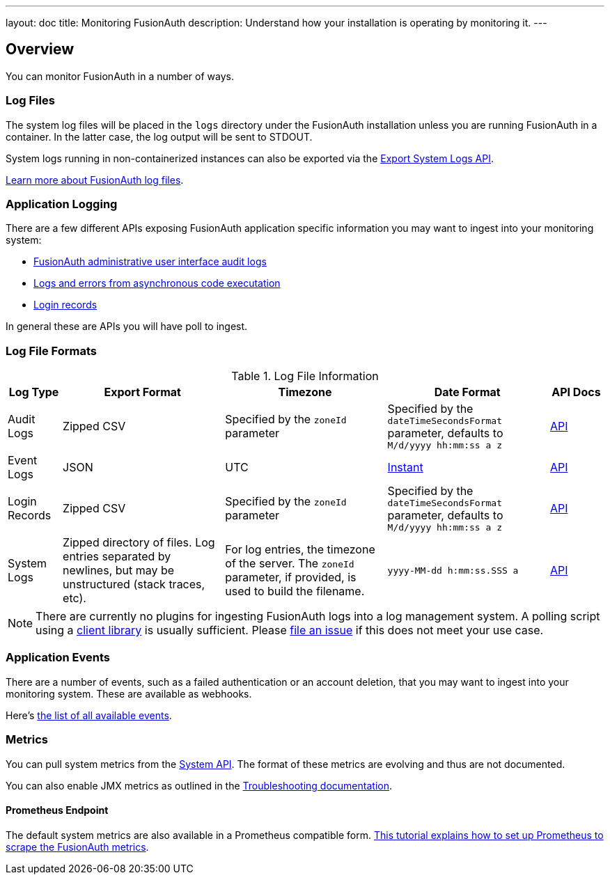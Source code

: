 ---
layout: doc
title: Monitoring FusionAuth
description: Understand how your installation is operating by monitoring it.
---

== Overview

You can monitor FusionAuth in a number of ways.

=== Log Files

The system log files will be placed in the `logs` directory under the FusionAuth installation unless you are running FusionAuth in a container. In the latter case, the log output will be sent to STDOUT. 

System logs running in non-containerized instances can also be exported via the link:/docs/v1/tech/apis/system/#export-system-logs[Export System Logs API].

link:/docs/v1/tech/troubleshooting/#logs[Learn more about FusionAuth log files].

=== Application Logging

There are a few different APIs exposing FusionAuth application specific information you may want to ingest into your monitoring system:

* link:/docs/v1/tech/apis/audit-logs/[FusionAuth administrative user interface audit logs]
* link:/docs/v1/tech/apis/event-logs/[Logs and errors from asynchronous code executation]
* link:/docs/v1/tech/apis/login/#export-login-records[Login records]

In general these are APIs you will have poll to ingest.

=== Log File Formats

.Log File Information
[cols="1,3,3,3,1"]
|===
| Log Type | Export Format | Timezone | Date Format | API Docs

| Audit Logs
| Zipped CSV
| Specified by the `zoneId` parameter
| Specified by the `dateTimeSecondsFormat` parameter, defaults to `M/d/yyyy hh:mm:ss a z`
| link:/docs/v1/tech/apis/audit-logs/[API]

| Event Logs
| JSON
| UTC
| link:/docs/v1/tech/reference/data-types/#instants[Instant]
| link:/docs/v1/tech/apis/event-logs/[API]

| Login Records
| Zipped CSV
| Specified by the `zoneId` parameter
| Specified by the `dateTimeSecondsFormat` parameter, defaults to `M/d/yyyy hh:mm:ss a z`
| link:/docs/v1/tech/apis/login/#export-login-records[API]

| System Logs
| Zipped directory of files. Log entries separated by newlines, but may be unstructured (stack traces, etc).
| For log entries, the timezone of the server. The `zoneId` parameter, if provided, is used to build the filename.
| `yyyy-MM-dd h:mm:ss.SSS a`
| link:/docs/v1/tech/apis/system/#export-system-logs[API]

|===

[NOTE]
====
There are currently no plugins for ingesting FusionAuth logs into a log management system. A polling script using a link:/docs/v1/tech/client-libraries/[client library] is usually sufficient. Please https://github.com/FusionAuth/fusionauth-issues/issues[file an issue] if this does not meet your use case.
====

=== Application Events

There are a number of events, such as a failed authentication or an account deletion, that you may want to ingest into your monitoring system. These are available as webhooks. 

Here's link:/docs/v1/tech/events-webhooks/events/[the list of all available events].

=== Metrics

You can pull system metrics from the link:/docs/v1/tech/apis/system/#retrieve-system-status[System API]. The format of these metrics are evolving and thus are not documented.

You can also enable JMX metrics as outlined in the link:/docs/v1/tech/troubleshooting/#enabling-jmx[Troubleshooting documentation].

==== Prometheus Endpoint

The default system metrics are also available in a Prometheus compatible form. link:/docs/v1/tech/tutorials/prometheus[This tutorial explains how to set up Prometheus to scrape the FusionAuth metrics].

